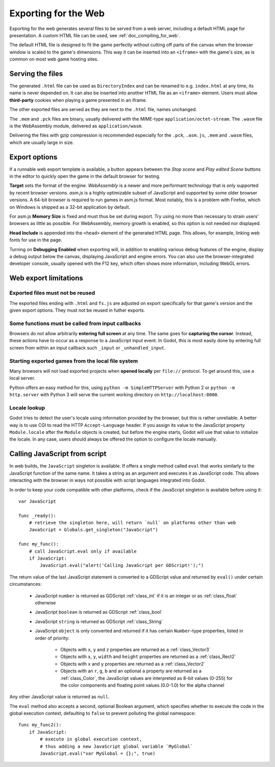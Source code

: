 .. _doc_exporting_for_web:

Exporting for the Web
=====================

Exporting for the web generates several files to be served from a web server,
including a default HTML page for presentation. A custom HTML file can be
used, see :ref:`doc_compiling_for_web`.

The default HTML file is designed to fit the game perfectly without cutting off
parts of the canvas when the browser window is scaled to the game's dimensions.
This way it can be inserted into an ``<iframe>`` with the game's size, as is
common on most web game hosting sites.

Serving the files
-----------------

The generated ``.html`` file can be used as ``DirectoryIndex`` and can be
renamed to e.g. ``index.html`` at any time, its name is never depended on.
It can also be inserted into another HTML file as an ``<iframe>`` element.
Users must allow **third-party** cookies when playing a game presented in an
iframe.

The other exported files are served as they are next to the ``.html`` file,
names unchanged.

The ``.mem`` and ``.pck`` files are binary, usually delivered with the
MIME-type ``application/octet-stream``. The ``.wasm`` file is the WebAssembly
module, delivered as ``application/wasm``.

Delivering the files with gzip compression is recommended especially for the
``.pck``, ``.asm.js``, ``.mem`` and ``.wasm`` files, which are usually large in
size.

Export options
--------------

If a runnable web export template is available, a button appears between the
*Stop scene* and *Play edited Scene* buttons in the editor to quickly open the
game in the default browser for testing.

**Target** sets the format of the engine. *WebAssembly* is a newer and more
performant technology that is only supported by recent browser versions.
*asm.js* is a highly optimizable subset of JavaScript and supported by some
older browser versions. A 64-bit browser is required to run games in asm.js
format. Most notably, this is a problem with Firefox, which on Windows is
shipped as a 32-bit application by default.

For asm.js **Memory Size** is fixed and must thus be set during export. Try
using no more than necessary to strain users' browsers as little as possible.
For WebAssembly, memory growth is enabled, so this option is not needed nor
displayed.

**Head Include** is appended into the ``<head>`` element of the generated
HTML page. This allows, for example, linking web fonts for use in the page.

Turning on **Debugging Enabled** when exporting will, in addition to enabling
various debug features of the engine, display a debug output below the canvas,
displaying JavaScript and engine errors.
You can also use the browser-integrated developer console, usually opened with
the F12 key, which often shows more information, including WebGL errors.

Web export limitations
----------------------

Exported files must not be reused
~~~~~~~~~~~~~~~~~~~~~~~~~~~~~~~~~

The exported files ending with ``.html`` and ``fs.js`` are adjusted on export
specifically for that game's version and the given export options. They must
not be reused in futher exports.

Some functions must be called from input callbacks
~~~~~~~~~~~~~~~~~~~~~~~~~~~~~~~~~~~~~~~~~~~~~~~~~~

Browsers do not allow arbitrarily **entering full screen** at any time. The same
goes for **capturing the cursor**. Instead, these actions have to occur as a
response to a JavaScript input event. In Godot, this is most easily done by
entering full screen from within an input callback such ``_input`` or
``_unhandled_input``.

Starting exported games from the local file system
~~~~~~~~~~~~~~~~~~~~~~~~~~~~~~~~~~~~~~~~~~~~~~~~~~

Many browsers will not load exported projects when **opened locally**
per ``file://`` protocol. To get around this, use a local server.

Python offers an easy method for this, using ``python -m SimpleHTTPServer``
with Python 2 or ``python -m http.server`` with Python 3 will serve the current
working directory on ``http://localhost:8000``.

Locale lookup
~~~~~~~~~~~~~

Godot tries to detect the user's locale using information provided by the
browser, but this is rather unreliable. A better way is to use CGI to read the
HTTP ``Accept-Language`` header. If you assign its value to the JavaScript
property ``Module.locale`` after the ``Module`` objects is created, but before
the engine starts, Godot will use that value to initialize the locale.
In any case, users should always be offered the option to configure the locale
manually.

Calling JavaScript from script
------------------------------

In web builds, the ``JavaScript`` singleton is available. If offers a single
method called ``eval`` that works similarly to the JavaScript function of the
same name. It takes a string as an argument and executes it as JavaScript code.
This allows interacting with the browser in ways not possible with script
languages integrated into Godot.

In order to keep your code compatible with other platforms, check if the
JavaScript singleton is available before using it::

    var JavaScript

    func _ready():
        # retrieve the singleton here, will return `null` on platforms other than web
        JavaScript = Globals.get_singleton("JavaScript")

    func my_func():
        # call JavaScript.eval only if available
        if JavaScript:
            JavaScript.eval("alert('Calling JavaScript per GDScript!');")

The return value of the last JavaScript statement is converted to a GDScript
value and returned by ``eval()`` under certain circumstances:

 * JavaScript ``number`` is returned as GDScript :ref:`class_int` if it is an
   integer or as :ref:`class_float` otherwise
 * JavaScript ``boolean`` is returned as GDScript :ref:`class_bool`
 * JavaScript ``string`` is returned as GDScript :ref:`class_String`
 * JavaScript ``object`` is only converted and returned if it has certain
   ``Number``-type properties, listed in order of priority:

    * Objects with ``x``, ``y`` and ``z`` properties are returned as a :ref:`class_Vector3`
    * Objects with ``x``, ``y``, ``width`` and ``height`` properties are returned as a :ref:`class_Rect2`
    * Objects with ``x`` and ``y`` properties are returned as a :ref:`class_Vector2`
    * Objects with an ``r``, ``g``, ``b`` and an optional ``a``  property are
      returned as a :ref:`class_Color`, the JavaScript values are interpreted
      as 8-bit values (0-255) for the color components and
      floating point values (0.0-1.0) for the alpha channel

Any other JavaScript value is returned as ``null``.

The ``eval`` method also accepts a second, optional Boolean argument, which
specifies whether to execute the code in the global execution context,
defaulting to ``false`` to prevent polluting the global namespace::

    func my_func2():
        if JavaScript:
            # execute in global execution context,
            # thus adding a new JavaScript global variable `MyGlobal`
            JavaScript.eval("var MyGlobal = {};", true)
